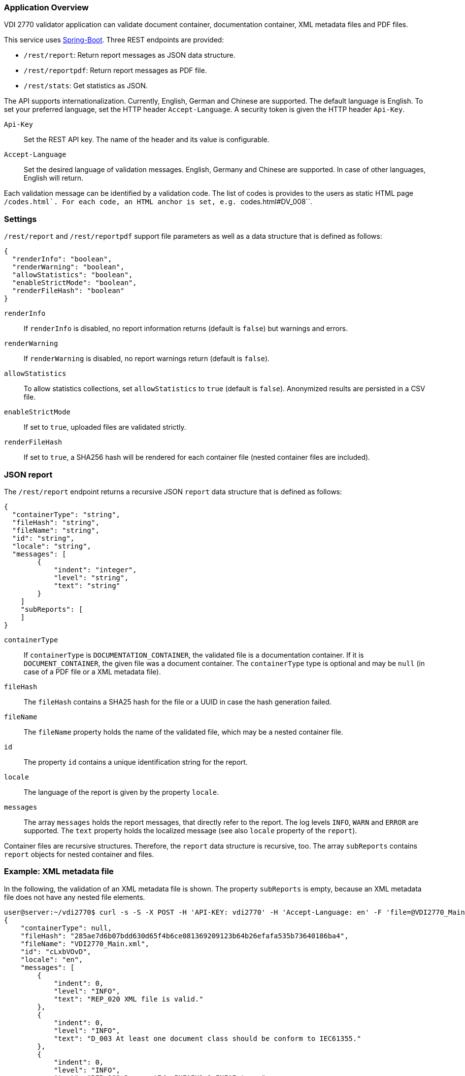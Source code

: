 === Application Overview

VDI 2770 validator application can validate document container, 
documentation container, XML metadata files and PDF files.

This service uses https://spring.io/projects/spring-boot[Spring-Boot]. Three REST endpoints are provided:

* ``/rest/report``: Return report messages as JSON data structure.
* ``/rest/reportpdf``: Return report messages as PDF file.
* ``/rest/stats``: Get statistics as JSON.

The API supports internationalization. Currently, English, German and Chinese are supported. 
The default language is English. To set your preferred language, 
set the HTTP header ``Accept-Language``. A security token is given the HTTP header ``Api-Key``.

``Api-Key``:: Set the REST API key. The name of the header and its value is configurable.

``Accept-Language``:: Set the desired language of validation messages. English, Germany and Chinese 
are supported. In case of other languages, English will return.

Each validation message can be identified by a validation code. 
The list of codes is provides to the users as static HTML page ``/codes.html`.
For each code, an HTML anchor is set, e.g. ``codes.html#DV_008``.

=== Settings

``/rest/report`` and ``/rest/reportpdf`` support file parameters as well as a 
data structure that is defined as follows:

[source,json]
----
{
  "renderInfo": "boolean",
  "renderWarning": "boolean",
  "allowStatistics": "boolean",
  "enableStrictMode": "boolean",
  "renderFileHash": "boolean"
}
----

``renderInfo``:: If ``renderInfo`` is disabled, no report information 
returns (default is ``false``) but warnings and errors. 

``renderWarning``:: If ``renderWarning`` is disabled, 
no report warnings return (default is ``false``). 

``allowStatistics``:: To allow statistics collections, set ``allowStatistics`` to 
``true`` (default is `false`). Anonymized results are persisted in a CSV file.

``enableStrictMode``:: If set to ``true``, uploaded files are validated strictly.

``renderFileHash``:: If set to ``true``, a SHA256 hash will be rendered for each container file
(nested container files are included).


=== JSON report

The ``/rest/report`` endpoint returns a recursive JSON ``report`` data structure that is 
defined as follows:

[source,json]
----
{
  "containerType": "string",
  "fileHash": "string",
  "fileName": "string",
  "id": "string",
  "locale": "string",
  "messages": [
        {
            "indent": "integer",
            "level": "string",
            "text": "string"
        }
    ]
    "subReports": [
    ]
}    
----

``containerType``:: If ``containerType`` is ``DOCUMENTATION_CONTAINER``, the validated file is a 
documentation container. If it is ``DOCUMENT_CONTAINER``, the given file was a document container. 
The ``containerType`` type is optional and may be `null` (in case of a PDF file or a XML metadata file).

``fileHash``:: The ``fileHash`` contains a SHA25 hash for the file or a UUID in case the hash 
generation failed.

``fileName``:: The ``fileName`` property holds the name of the validated file, which may be a 
nested container file.

``id``:: The property ``id`` contains a unique identification string for the report.

``locale``:: The language of the report is given  by the property ``locale``.

``messages``:: The array ``messages`` holds the report messages, that directly refer to the report. 
The log levels ``INFO``, ``WARN`` and ``ERROR`` are supported. The ``text`` property holds the 
localized message (see also ``locale`` property of the ``report``).

Container files are recursive structures. Therefore, the ``report`` data structure is recursive, 
too. The array ``subReports`` contains ``report`` objects for nested container and files.

=== Example: XML metadata file

In the following, the validation of an XML metadata file is shown. The property ``subReports`` is 
empty, because an XML metadata file does not have any nested file elements.

[source,shell]
----
user@server:~/vdi2770$ curl -s -S -X POST -H 'API-KEY: vdi2770' -H 'Accept-Language: en' -F 'file=@VDI2770_Main.xml' http://localhost:8080/rest/report | python -mjson.tool
{
    "containerType": null,
    "fileHash": "285ae7d6b07bdd630d65f4b6ce081369209123b64b26efafa535b73640186ba4",
    "fileName": "VDI2770_Main.xml",
    "id": "cLxbVOvD",
    "locale": "en",
    "messages": [
        {
            "indent": 0,
            "level": "INFO",
            "text": "REP_020 XML file is valid."
        },
        {
            "indent": 0,
            "level": "INFO",
            "text": "D_003 At least one document class should be conform to IEC61355."
        },
        {
            "indent": 0,
            "level": "INFO",
            "text": "REP_009 DocumentId: INFAIH1.1;INFAI;true."
        },
        {
            "indent": 0,
            "level": "INFO",
            "text": "REP_010 Object Individual: XXZ1;null;false."
        },
        {
            "indent": 0,
            "level": "INFO",
            "text": "REP_010 Object Type: http://company-inc.com/4712;null;false."
        },
        {
            "indent": 0,
            "level": "INFO",
            "text": "REP_011 Document ClassId: VDI2770:2018 / 01-01 [de: Identifikation]."
        },
        {
            "indent": 0,
            "level": "INFO",
            "text": "REP_012 Document Relations: 456-29201;INFAI;false."
        },
        {
            "indent": 0,
            "level": "INFO",
            "text": "REP_012 Document Relations: AB393;INFAI;false / 2.0."
        }
    ],
    "subReports": []
}
----

To disable warnings and information, use the settings parameter.

[source,shell]
----
user@server:~/vdi2770$ curl -S -s -X POST -H 'api-key:vdi2770' -H 'Accept-Language: en' -F 'file=@VDI2770_Main.xml' -F 'settings={"renderInfo":false,"renderWarning":false,"a
llowStatistics":true}' http://localhost:8080/rest/report | python -mjson.tool
{
    "containerType": null,
    "fileHash": "285ae7d6b07bdd630d65f4b6ce081369209123b64b26efafa535b73640186ba4",
    "fileName": "VDI2770_Main.xml",
    "id": "Vwqqxjuu",
    "locale": "en",
    "messages": [],
    "subReports": []
}
----

==== Example: Container file 

In the following, the validation of a simple documentation container is shown (shortend). 
The property ``subReports`` is set, because the documentation container
contains two document container files. Information messages are skipped.

[source,shell]
----
user@server:~/vdi2770$ curl -S -s -X POST -H 'api-key:vdi2770' -H 'Accept-Language: en' -F 'file=@demo_vdi.zip' -F 'settings={"renderInfo":false,"renderWarning":true,"allowStatistics":true}' http://localhost:8080/rest/report | python -mjson.tool
{
    "containerType": "DOCUMENTATION_CONTAINER",
    "fileHash": "4e830dda2f622143f745a57cc2ccbeb5648d1f0ddce38dd5ba06dc173cf87b6b",
    "fileName": "demo_vdi.zip",
    "id": "LjlPVV1O",
    "locale": "en",
    "messages": [
        {
            "indent": 0,
            "level": "ERROR",
            "text": "REP_017 Cannot read PDF/A level of VDI2770_Main.pdf."
        }
    ],
    "subReports": [
        {
            "containerType": "DOCUMENT_CONTAINER",
            "fileHash": "ec9084e456a9a5c11822384ea9472156926fa5f1c0331858c7dd35fbc2b0b940",
            "fileName": "456-29201.zip",
            "id": "1OT34EvT",
            "locale": "en",
            "messages": [],
            "subReports": []
        },
        {
            "containerType": "DOCUMENT_CONTAINER",
            "fileHash": "9eff13d0d5174a562394fa3adc3948e8438a84bdd251fefbd76b83ea199c13dc",
            "fileName": "AB393.zip",
            "id": "X0KuXXV1",
            "locale": "en",
            "messages": [],
            "subReports": []
        }
    ]
}
----

==== Example PDF file

A simple PDF validation is implemented. The PDF/A value is checked for conformity. In the
following example, the given PDF file has the PDF/A level 3A.

[source,shell]
----
user@server:~/vdi2770$ curl -S -s -X POST -H 'api-key:vdi2770' -H 'Accept-Language: en' -F 'file=@document.pdf' http://localhost:8080/rest/report | python -mjson.tool
{
    "containerType": null,
    "fileHash": "f5643af30b632523bac04b0a08b25b1c959600b8b7b23b0139b73a5df444f657",
    "fileName": "document.pdf",
    "id": "P3i3sA9t",
    "locale": "en",
    "messages": [
        {
            "indent": 0,
            "level": "INFO",
            "text": "REP_015 PDF/A level of report.pdf: 3A."
        }
    ],
    "subReports": []
}
----

TIP: https://verapdf.org/software/[VeraPDF] is a very useful software to validate
PDF files (preflight) and get a report on conformance problems. The VDI 2770 web validator
does not include this library, because of license incompatibilities.

=== PDF report

The ``/rest/reportpdf`` endpoint returns a PDF document containing validation information.

In the following, an example for the REST endpoint ``/rest/reportpdf`` is shown. 
The file demo_vdi.zip is a documentation container. The resulting PDF file is stored 
as ``report.pdf`` file.

==== Example: Container file 

In the following, a sime documentation container is validated. The resulting report
will be saved as ``report.pdf`` file.

NOTE: The PDF report conforms to PDF/A-3a.

[source,shell]
----
user@server:~/vdi2770 curl -X POST -H 'api-key: vdi2770' -H 'Accept-Language: zh' -F 'file=@demo_vdi.zip' -F 'settings={"renderInfo":false,"renderWarning":true,"allowStatistics":true}' http://localhost:8080/rest/reportpdf --output report.pdf
  % Total    % Received % Xferd  Average Speed   Time    Time     Time  Current
                                 Dload  Upload   Total   Spent    Left  Speed
100 13.3M  100 13.2M  100  129k  5446k  53284  0:00:02  0:00:02 --:--:-- 5496k
----


=== Statistics

Validation statistics may help to improve container validation. Furthermore, such a feedback is 
valuable for the VDI 2770 working group. Statistics are saved as CSV file. The file hash, a 
timestamp and the IDs of errors and warnings are logged. In the following, an example CSV 
file is shown.

[source,shell]
----
user@server:~/vdi2770$ less stats/statistics.csv
File;Timestamp;Errors;Warnings
4152f3ee8c0a1dcb1f833460af5f772d6494885b456df1def576b09642ea22ab;2021-05-23T11:23:40;REP_035, REP_004, REP_039, REP_017, REP_023;
4152f3ee8c0a1dcb1f833460af5f772d6494885b456df1def576b09642ea22ab;2021-05-23T11:23:50;;REP_027, REP_028
----

The ``rest/stats`` endpoint returns the statistic values. The resulting JSON structure is defined 
as follows:

[source,json]
----
[
  {
    errorIds: ["string"],
    hash: "string",
    timestamp: "ISO timestamp as string",
    warningIds: ["string"]
  }
]
----

``hash``:: The file hash (or unique UUID) of the validated file. 

``errorIds``:: This array contains the error ID of the report. 

``warningIds``:: This array contains the warning ID of the report. 

``timestamp``:: Timestamp of validation.

NOTE: There is no different security token of ``rest/stats`` endoint. The application
only implements a single security token filter.

Calling ``rest/stats`` without any parameter returns the complete statistics file as JSON. 

[source,shell]
----
curl -S -s -X GET -H 'api-key:vdi2770' http://localhost:8080/rest/stats | python -mjson.tool
[
    {
        "errorIds": [],
        "hash": "285ae7d6b07bdd630d65f4b6ce081369209123b64b26efafa535b73640186ba4",
        "timestamp": "2021-12-01 13:42:14",
        "warningIds": []
    },
    {
        "errorIds": [
            "REP_017"
        ],
        "hash": "4e830dda2f622143f745a57cc2ccbeb5648d1f0ddce38dd5ba06dc173cf87b6b",
        "timestamp": "2021-12-02 15:36:34",
        "warningIds": []
    },
    {
        "errorIds": [],
        "hash": "f5643af30b632523bac04b0a08b25b1c959600b8b7b23b0139b73a5df444f657",
        "timestamp": "2021-12-05 15:41:25",
        "warningIds": []
    }
]
----

Using the parameter ``timestamp``, one can filter statistic entries. The value of this parameter
is a date encoded according to ISO 8601. In the following example, 
statistics will return that are logged at 2021-12-05 or later.

[source,shell]
----
user@server:~/vdi2770$ curl -S -s -X GET -H 'api-key:vdi2770' http://localhost:8080/rest/stats?timestamp=2021-05-24| python -mjson.tool
[
    {
        "errorIds": [],
        "hash": "f5643af30b632523bac04b0a08b25b1c959600b8b7b23b0139b73a5df444f657",
        "timestamp": "2021-12-05 15:41:25",
        "warningIds": []
    }
]
----

=== Application Configuration

The application is configured using the file `app.properties`.

[source,properties]
----
spring.main.banner-mode=off

# file uploads
spring.servlet.multipart.max-file-size=2MB
spring.servlet.multipart.max-request-size=2MB

# see https://tomcat.apache.org/tomcat-9.0-doc/config/http.html 
# for more information
server.tomcat.max-swallow-size=-1

# application settings
vdi2770.version.value=@project.version@
vdi2770.version.expose=false
vdi2770.settings.expose=true

# HTTP header settings
vdi2770.http.auth.tokenValue=demotoken
vdi2770.http.auth.tokenName=Api-Key
vdi2770.http.cors.domains=http://localhost:9000

# Logging settings
logging.level.root=WARN
logging.level.com.github.dozermapper=WARN
logging.level.de.vdi.vdi2770=WARN
logging.level.org.apache.fop=ERROR
logging.level.org.apache=WARN
logging.level.de.vdi.vdi2770.web.security.PreAuthentitactedTokenFilter=WARN

logging.pattern.console= %d{yyyy-MM-dd HH:mm:ss} - %msg%n
logging.pattern.file= %d{yyyy-MM-dd HH:mm:ss} [%thread] %-5level %logger{36} - %msg%

vdi2770.statistic.logfile=/app/log/statistics.csv
logging.file.name=/app/log/validator.log

# PDF report settings
vdi2770.report.pdf.logo.file = ul.png
vdi2770.report.pdf.logo.height = 1.7cm
vdi2770.report.pdf.title.logo.height = 5cm
vdi2770.report.pdf.author = Leipzig University
vdi2770.report.pdf.heading.color = #b02f2c
vdi2770.report.pdf.title.color = #b02f2c
vdi2770.report.pdf.table.border.color = #b02f2c
vdi2770.report.pdf.font.color = #262a31
vdi2770.report.pdf.link.color = darkblue

# ZIP bomb detection
vdi2770.zip.maxcompression = 100
vdi2770.zip.maxfilesize = 209715200
----

In the following, important application settings are explained.

``spring.servlet.multipart.max-file-size``:: Set maximum file upload size.
``spring.servlet.multipart.max-request-size`` :: Set maximum HTTP request size.
``server.tomcat.max-swallow-siz``:: Disable limit for swallowing  request body bytes.
	
``vdi2770.version.value``:: Application version as property
``vdi2770.version.expose``:: Enable version REST controller and expose application version
``vdi2770.settings.expose``:: Enable settings REST controller and expose application settings

``vdi2770.http.auth.tokenName``:: Specify the name of the security header. Default value 
is ``Api-Key``.

``vdi2770.http.auth.tokenValue``:: Security token to access the application. Default value 
is ``vdi2770``.

``vdi2770.http.cors.domains``:: Configure domains for CORS. Default is an empty List.

The following parameters are used for PDF report generation.

``vdi2770.report.pdf.logo.file``:: Specify a path to a logo file.

``vdi2770.report.pdf.logo.height``:: The logo height in the page header.

``vdi2770.report.pdf.title.logo.height``:: The logo height at the title page.

``vdi2770.report.pdf.author``:: The name of the author.

``vdi2770.report.pdf.heading.color``:: Font color of headings.

``vdi2770.report.pdf.title.color``:: Font color of the report title.

``vdi2770.report.pdf.table.border.color``:: Font color for table borders.

``vdi2770.report.pdf.font.color``:: Font color of text.

``vdi2770.report.pdf.link.color``:: Font color for links.

The following parameters are used to detect ZIP bombs.

``vdi2770.zip.maxcompression``:: Maximum factor of a zip entry between uncompressed and compressed 
size.

``vdi2770.zip.maxfilesize``:: Maximum uncompressed file size of a zip entry.

=== Application Utils

The application provide two additional REST endpoint

* ``/rest/version``: Return application version as String
* ``/rest/settings``: Return an Object that holds application setting values. Actually, the maximum file upload size will return.